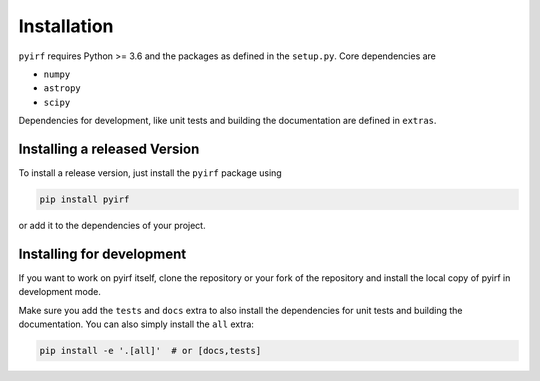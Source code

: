 .. _install:

Installation
============


``pyirf`` requires Python >= 3.6 and the packages as defined in the ``setup.py``.
Core dependencies are

* ``numpy``
* ``astropy``
* ``scipy``

Dependencies for development, like unit tests and building the documentation
are defined in ``extras``.

Installing a released Version
-----------------------------


To install a release version, just install the ``pyirf`` package using

.. code-block:: bash

    pip install pyirf

or add it to the dependencies of your project.


Installing for development
--------------------------

If you want to work on pyirf itself, clone the repository or your fork of
the repository and install the local copy of pyirf in development mode.

Make sure you add the ``tests`` and ``docs`` extra to also install the dependencies
for unit tests and building the documentation.
You can also simply install the ``all`` extra:

.. code-block:: bash

    pip install -e '.[all]'  # or [docs,tests]
